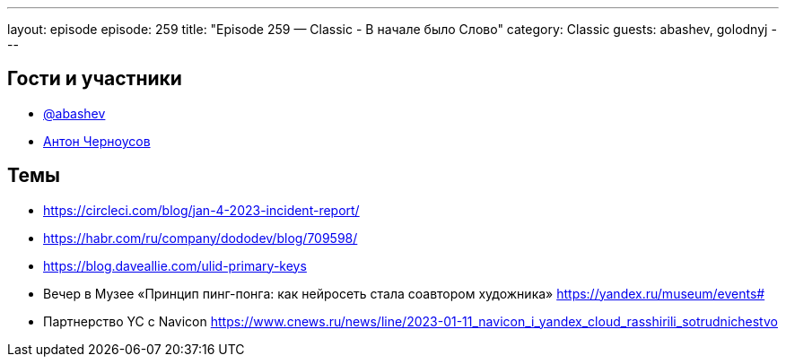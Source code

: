 ---
layout: episode
episode: 259
title: "Episode 259 — Classic - В начале было Слово"
category: Classic
guests: abashev, golodnyj
---

== Гости и участники

* https://t.me/razborfeed[@abashev]
* https://twitter.com/golodnyj[Антон Черноусов]

== Темы

* https://circleci.com/blog/jan-4-2023-incident-report/
* https://habr.com/ru/company/dododev/blog/709598/
* https://blog.daveallie.com/ulid-primary-keys
* Вечер в Музее «Принцип пинг-понга: как нейросеть стала соавтором художника» https://yandex.ru/museum/events#
* Партнерство YC с Navicon https://www.cnews.ru/news/line/2023-01-11_navicon_i_yandex_cloud_rasshirili_sotrudnichestvo
